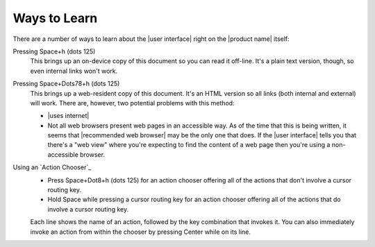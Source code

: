 Ways to Learn
-------------

There are a number of ways to learn about the |user interface|
right on the |product name| itself:

Pressing Space+h (dots 125)
  This brings up an on-device copy of this document so you can read it off-line.
  It's a plain text version, though, so even internal links won't work.

Pressing Space+Dots78+h (dots 125)
  This brings up a web-resident copy of this document.
  It's an HTML version so all links (both internal and external) will work.
  There are, however, two potential problems with this method:

  * |uses internet|

  * Not all web browsers present web pages in an accessible way.
    As of the time that this is being written, it seems that
    |recommended web browser| may be the only one that does.
    If the |user interface| tells you that there's a "web view"
    where you're expecting to find the content of a web page
    then you're using a non-accessible browser.

Using an `Action Chooser`_
  * Press Space+Dot8+h (dots 125) for an action chooser
    offering all of the actions that don't involve a cursor routing key.

  * Hold Space while pressing a cursor routing key for an action chooser
    offering all of the actions that do involve a cursor routing key.

  Each line shows the name of an action,
  followed by the key combination that invokes it.
  You can also immediately invoke an action from within the chooser
  by pressing Center while on its line.

